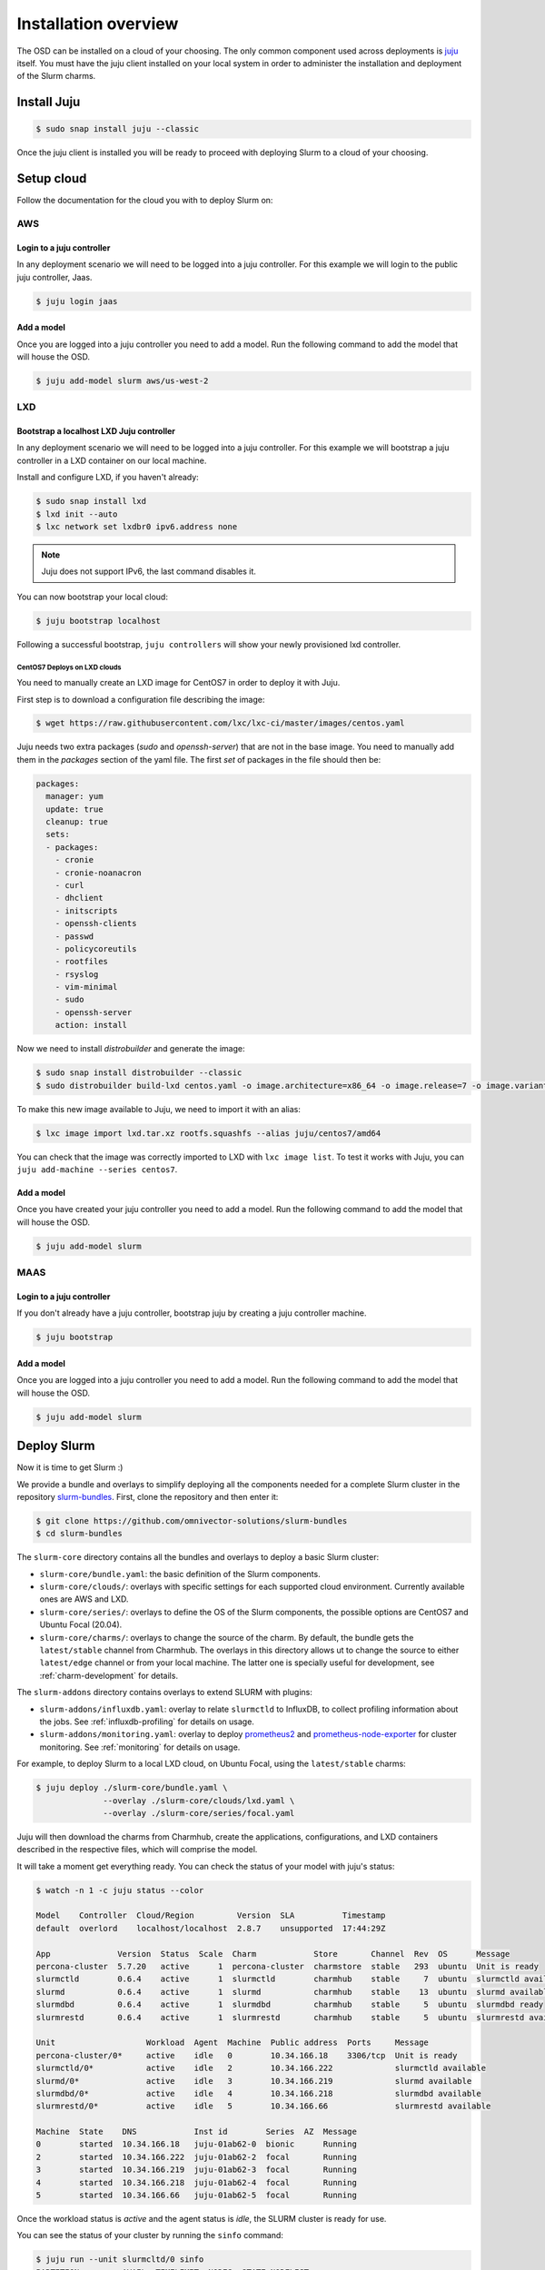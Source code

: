 .. _installation:

=====================
Installation overview
=====================

The OSD can be installed on a cloud of your choosing. The only common component
used across deployments is juju_ itself.  You must have the juju client
installed on your local system in order to administer the installation and
deployment of the Slurm charms.

.. _juju: https://juju.is


Install Juju
============

.. code-block:: bash

   $ sudo snap install juju --classic


Once the juju client is installed you will be ready to proceed with deploying
Slurm to a cloud of your choosing.


Setup cloud
===========

Follow the documentation for the cloud you with to deploy Slurm on:

AWS
###


Login to a juju controller
--------------------------

In any deployment scenario we will need to be logged into a juju controller.
For this example we will login to the public juju controller, Jaas.

.. code-block:: bash

   $ juju login jaas


Add a model
-----------

Once you are logged into a juju controller you need to add a model. Run the
following command to add the model that will house the OSD.

.. code-block:: bash

   $ juju add-model slurm aws/us-west-2


LXD
###

Bootstrap a localhost LXD Juju controller
-----------------------------------------

In any deployment scenario we will need to be logged into a juju controller.
For this example we will bootstrap a juju controller in a LXD container on our
local machine.

Install and configure LXD, if you haven't already:

.. code-block:: bash

   $ sudo snap install lxd
   $ lxd init --auto
   $ lxc network set lxdbr0 ipv6.address none

.. note::

   Juju does not support IPv6, the last command disables it.

You can now bootstrap your local cloud:

.. code-block:: bash

   $ juju bootstrap localhost

Following a successful bootstrap, ``juju controllers`` will show your newly
provisioned lxd controller.

CentOS7 Deploys on LXD clouds
~~~~~~~~~~~~~~~~~~~~~~~~~~~~~

You need to manually create an LXD image for CentOS7 in order to deploy it with
Juju.

First step is to download a configuration file describing the image:

.. code-block:: bash

    $ wget https://raw.githubusercontent.com/lxc/lxc-ci/master/images/centos.yaml

Juju needs two extra packages (`sudo` and `openssh-server`) that are not in the
base image. You need to manually add them in the `packages` section of the yaml
file. The first `set` of packages in the file should then be:

.. code-block:: bash

    packages:
      manager: yum
      update: true
      cleanup: true
      sets:
      - packages:
        - cronie
        - cronie-noanacron
        - curl
        - dhclient
        - initscripts
        - openssh-clients
        - passwd
        - policycoreutils
        - rootfiles
        - rsyslog
        - vim-minimal
        - sudo
        - openssh-server
        action: install

Now we need to install `distrobuilder` and generate the image:

.. code-block:: bash

    $ sudo snap install distrobuilder --classic
    $ sudo distrobuilder build-lxd centos.yaml -o image.architecture=x86_64 -o image.release=7 -o image.variant=cloud

To make this new image available to Juju, we need to import it with an alias:

.. code-block:: bash

    $ lxc image import lxd.tar.xz rootfs.squashfs --alias juju/centos7/amd64

You can check that the image was correctly imported to LXD with
``lxc image list``. To test it works with Juju, you can
``juju add-machine --series centos7``.

Add a model
-----------

Once you have created your juju controller you need to add a model. Run the
following command to add the model that will house the OSD.

.. code-block:: bash

   $ juju add-model slurm


MAAS
####


Login to a juju controller
--------------------------

If you don't already have a juju controller, bootstrap juju by creating a juju
controller machine.

.. code-block:: bash

   $ juju bootstrap


Add a model
-----------

Once you are logged into a juju controller you need to add a model. Run the
following command to add the model that will house the OSD.

.. code-block:: bash

   $ juju add-model slurm


Deploy Slurm
============

Now it is time to get Slurm :)

We provide a bundle and overlays to simplify deploying all the components
needed for a complete Slurm cluster in the repository `slurm-bundles
<https://github.com/omnivector-solutions/slurm-bundles>`_. First, clone the
repository and then enter it:

.. code-block:: bash

   $ git clone https://github.com/omnivector-solutions/slurm-bundles
   $ cd slurm-bundles

The ``slurm-core`` directory contains all the bundles and overlays to deploy a
basic Slurm cluster:

- ``slurm-core/bundle.yaml``: the basic definition of the Slurm components.
- ``slurm-core/clouds/``: overlays with specific settings for each supported
  cloud environment. Currently available ones are AWS and LXD.
- ``slurm-core/series/``: overlays to define the OS of the Slurm components,
  the possible options are CentOS7 and Ubuntu Focal (20.04).
- ``slurm-core/charms/``: overlays to change the source of the charm. By
  default, the bundle gets the ``latest/stable`` channel from Charmhub. The
  overlays in this directory allows ut to change the source to either
  ``latest/edge`` channel or from your local machine. The latter one is
  specially useful for development, see :ref:`charm-development` for details.

The ``slurm-addons`` directory contains overlays to extend SLURM with plugins:

- ``slurm-addons/influxdb.yaml``: overlay to relate ``slurmctld`` to InfluxDB,
  to collect profiling information about the jobs. See
  :ref:`influxdb-profiling` for details on usage.
- ``slurm-addons/monitoring.yaml``: overlay to deploy `prometheus2
  <https://charmhub.io/prometheus2>`_ and `prometheus-node-exporter
  <https://charmhub.io/prometheus-node-exporter>`_ for cluster monitoring. See
  :ref:`monitoring` for details on usage.

For example, to deploy Slurm to a local LXD cloud, on Ubuntu Focal, using the
``latest/stable`` charms:

.. code-block:: bash

   $ juju deploy ./slurm-core/bundle.yaml \
                 --overlay ./slurm-core/clouds/lxd.yaml \
                 --overlay ./slurm-core/series/focal.yaml

Juju will then download the charms from Charmhub, create the applications,
configurations, and LXD containers described in the respective files, which
will comprise the model.

It will take a moment get everything ready. You can check the status of your
model with juju's status:

.. code-block:: bash

   $ watch -n 1 -c juju status --color

   Model    Controller  Cloud/Region         Version  SLA          Timestamp
   default  overlord    localhost/localhost  2.8.7    unsupported  17:44:29Z

   App              Version  Status  Scale  Charm            Store       Channel  Rev  OS      Message
   percona-cluster  5.7.20   active      1  percona-cluster  charmstore  stable   293  ubuntu  Unit is ready
   slurmctld        0.6.4    active      1  slurmctld        charmhub    stable     7  ubuntu  slurmctld available
   slurmd           0.6.4    active      1  slurmd           charmhub    stable    13  ubuntu  slurmd available
   slurmdbd         0.6.4    active      1  slurmdbd         charmhub    stable     5  ubuntu  slurmdbd ready
   slurmrestd       0.6.4    active      1  slurmrestd       charmhub    stable     5  ubuntu  slurmrestd available

   Unit                   Workload  Agent  Machine  Public address  Ports     Message
   percona-cluster/0*     active    idle   0        10.34.166.18    3306/tcp  Unit is ready
   slurmctld/0*           active    idle   2        10.34.166.222             slurmctld available
   slurmd/0*              active    idle   3        10.34.166.219             slurmd available
   slurmdbd/0*            active    idle   4        10.34.166.218             slurmdbd available
   slurmrestd/0*          active    idle   5        10.34.166.66              slurmrestd available

   Machine  State    DNS            Inst id        Series  AZ  Message
   0        started  10.34.166.18   juju-01ab62-0  bionic      Running
   2        started  10.34.166.222  juju-01ab62-2  focal       Running
   3        started  10.34.166.219  juju-01ab62-3  focal       Running
   4        started  10.34.166.218  juju-01ab62-4  focal       Running
   5        started  10.34.166.66   juju-01ab62-5  focal       Running


Once the workload status is *active* and the agent status is *idle*, the SLURM
cluster is ready for use.

You can see the status of your cluster by running the ``sinfo`` command:

.. code-block:: bash

   $ juju run --unit slurmcltd/0 sinfo
   PARTITION         AVAIL  TIMELIMIT  NODES  STATE NODELIST
   osd-slurmd           up   infinite      1   down juju-01ab62-3

The nodes start in *down* state with a ``Reason = New node``, so when you add
more nodes to the cluster, they will not execute the jobs from que queue. This
way it is possible to do some post installation before setting the nodes as
*idle*. You can double check that your nodes are down because of this and not
some other reason with ``sinfo -R``:

.. code-block:: bash

   $ juju run --unit slurmcltd/0 "sinfo -R"
   REASON               USER      TIMESTAMP           NODELIST
   New node             root      2021-03-09T20:24:09 ip-172-31-83-4

After setting the node up, to bring it back you need to run a Juju *action*:

.. code-block:: bash

   $ juju run-action slurmd/1 node-configured
   $ juju run --unit slurmcltd/0 sinfo
   PARTITION         AVAIL  TIMELIMIT  NODES  STATE NODELIST
   osd-slurmd           up   infinite      1   idle juju-01ab62-3

Please refer to our :ref:`operations` section for detailed instructions on how
to manage the cluster.
